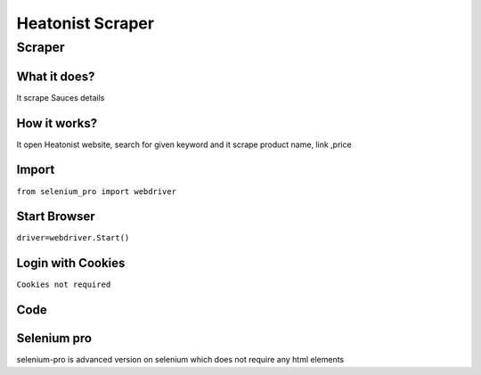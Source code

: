 Heatonist Scraper
########################

Scraper
************

What it does?
=============

It scrape Sauces details

How it works?
=============

It open Heatonist website, search for given keyword and it scrape product name, link ,price

Import
=============

``from selenium_pro import webdriver``


Start Browser
=============

``driver=webdriver.Start()``


Login with Cookies
===================

``Cookies not required``


Code
===========

.. tabs::

   .. code-tab:: py

        #pip install selenium_pro
        from selenium_pro import webdriver
	import time
	from selenium_pro.webdriver.common.keys import Keys
	driver = webdriver.Start()
	# to open the url in browser
	driver.get('https://heatonist.com/')
	time.sleep(3)
	# to click on the element found
	driver.find_element_by_pro('40YyA5s9XNWY9A1').click()
	# to click on input field
	driver.find_element_by_pro('S14IZMhzU1O7M9t').click()
	# to type content in input field
	driver.find_element_by_pro('5Sg9catyooUPCrW').send_keys('sauce')
	# press Enter key
	driver.switch_to.active_element.send_keys(Keys.ENTER)
	time.sleep(3)
	list_elements=driver.find_elements_by_pro('WlFplHZk7WQx6pD')
	for list_element in list_elements:
	    # to fetch the text of element
	    title=list_element.find_element_by_pro('QtN3frxAeEQR97g').text
	    # to fetch the text of element
	    price=list_element.find_element_by_pro('FrOGOrG2DmHpSW4').text
	    # to fetch the text of element
	    description=list_element.find_element_by_pro('IivLOslunxbWBRT').text
	    # to fetch the link of element
	    link=list_element.find_element_by_pro('AAGRHKYK9pVrGgL').get_attribute('href')

Selenium pro
==============

selenium-pro is advanced version on selenium which does not require any html elements
